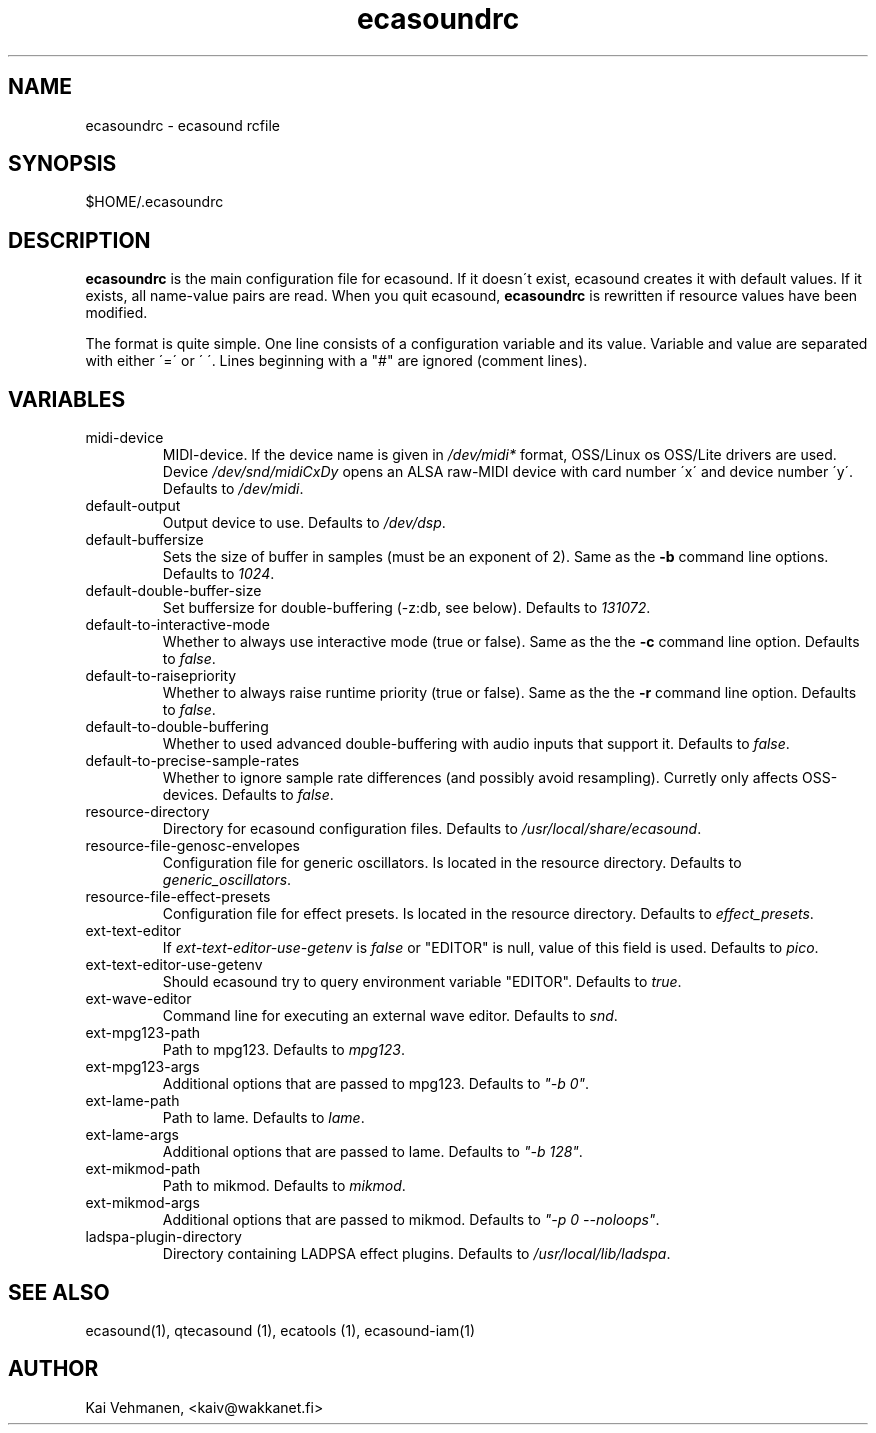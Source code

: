.TH "ecasoundrc" "5" "06\&.05\&.2000" "" "Multimedia software" 
.PP 
.SH "NAME" 
ecasoundrc \- ecasound rcfile
.PP 
.SH "SYNOPSIS" 
$HOME/\&.ecasoundrc
.PP 
.SH "DESCRIPTION" 
.PP 
\fBecasoundrc\fP is the main configuration file for ecasound\&. 
If it doesn\'t exist, ecasound creates it with default 
values\&. If it exists, all name-value pairs are read\&. When 
you quit ecasound, \fBecasoundrc\fP is rewritten if resource
values have been modified\&.
.PP 
The format is quite simple\&. One line consists of 
a configuration variable and its value\&. Variable and value 
are separated with either \'=\' or \' \'\&. Lines beginning with a
"#" are ignored (comment lines)\&. 
.PP 
.SH "VARIABLES" 
.PP 
.IP 
.IP "midi-device" 
MIDI-device\&. If the device name is given in \fI/dev/midi*\fP 
format, OSS/Linux os OSS/Lite drivers are used\&. 
Device \fI/dev/snd/midiCxDy\fP opens an ALSA raw-MIDI 
device with card number \'x\' and device number \'y\'\&. 
Defaults to \fI/dev/midi\fP\&.
.IP 
.IP "default-output" 
Output device to use\&. Defaults to \fI/dev/dsp\fP\&.
.IP 
.IP "default-buffersize" 
Sets the size of buffer in samples (must be an exponent of 2)\&.
Same as the \fB-b\fP command line options\&. Defaults to \fI1024\fP\&.
.IP 
.IP "default-double-buffer-size" 
Set buffersize for double-buffering (-z:db, see below)\&.
Defaults to \fI131072\fP\&.
.IP 
.IP "default-to-interactive-mode" 
Whether to always use interactive mode (true or false)\&. Same as the
the \fB-c\fP command line option\&. Defaults to \fIfalse\fP\&. 
.IP 
.IP "default-to-raisepriority" 
Whether to always raise runtime priority (true or false)\&. Same as the
the \fB-r\fP command line option\&. Defaults to \fIfalse\fP\&.
.IP 
.IP "default-to-double-buffering" 
Whether to used advanced double-buffering with audio inputs
that support it\&. Defaults to \fIfalse\fP\&.
.IP 
.IP "default-to-precise-sample-rates" 
Whether to ignore sample rate differences (and possibly avoid 
resampling)\&. Curretly only affects OSS-devices\&. Defaults to \fIfalse\fP\&.
.IP 
.IP "resource-directory" 
Directory for ecasound configuration files\&. 
Defaults to \fI/usr/local/share/ecasound\fP\&.
.IP 
.IP "resource-file-genosc-envelopes" 
Configuration file for generic oscillators\&. Is located in the 
resource directory\&. Defaults to \fIgeneric_oscillators\fP\&.
.IP 
.IP "resource-file-effect-presets" 
Configuration file for effect presets\&. Is located in the 
resource directory\&. Defaults to \fIeffect_presets\fP\&.
.IP 
.IP "ext-text-editor" 
If \fIext-text-editor-use-getenv\fP is \fIfalse\fP or "EDITOR" 
is null, value of this field is used\&. Defaults to \fIpico\fP\&.
.IP 
.IP "ext-text-editor-use-getenv" 
Should ecasound try to query environment variable "EDITOR"\&.
Defaults to \fItrue\fP\&.
.IP 
.IP "ext-wave-editor" 
Command line for executing an external wave editor\&. Defaults
to \fIsnd\fP\&.
.IP 
.IP "ext-mpg123-path" 
Path to mpg123\&. Defaults to \fImpg123\fP\&.
.IP 
.IP "ext-mpg123-args" 
Additional options that are passed to mpg123\&. Defaults to \fI"-b 0"\fP\&.
.IP 
.IP "ext-lame-path" 
Path to lame\&. Defaults to \fIlame\fP\&.
.IP 
.IP "ext-lame-args" 
Additional options that are passed to lame\&. Defaults to \fI"-b 128"\fP\&.
.IP 
.IP "ext-mikmod-path" 
Path to mikmod\&. Defaults to \fImikmod\fP\&.
.IP 
.IP "ext-mikmod-args" 
Additional options that are passed to mikmod\&. Defaults to \fI"-p 0 --noloops"\fP\&.
.IP 
.IP "ladspa-plugin-directory" 
Directory containing LADPSA effect plugins\&. Defaults to \fI/usr/local/lib/ladspa\fP\&.
.IP 
.PP 
.SH "SEE ALSO" 
.PP 
ecasound(1), qtecasound (1), ecatools (1), ecasound-iam(1)
.PP 
.SH "AUTHOR" 
.PP 
Kai Vehmanen, <kaiv@wakkanet\&.fi>
.PP 
